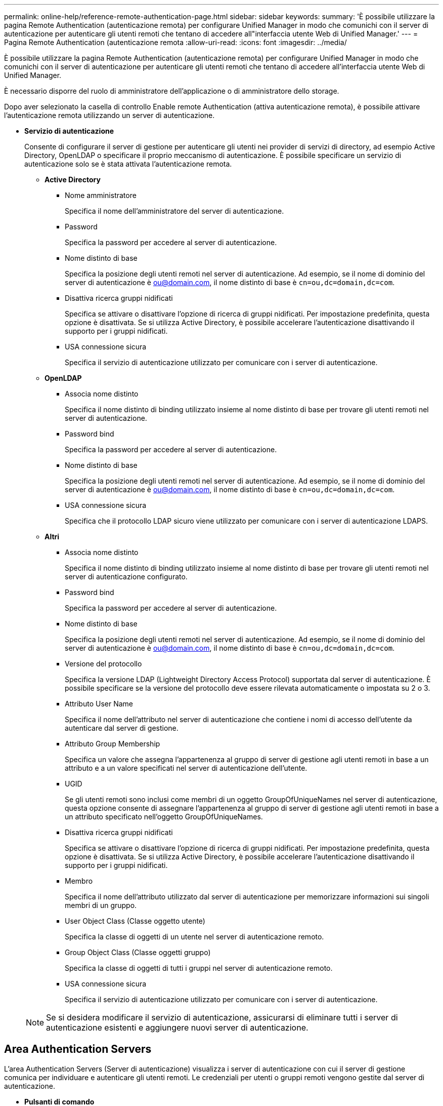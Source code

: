 ---
permalink: online-help/reference-remote-authentication-page.html 
sidebar: sidebar 
keywords:  
summary: 'È possibile utilizzare la pagina Remote Authentication (autenticazione remota) per configurare Unified Manager in modo che comunichi con il server di autenticazione per autenticare gli utenti remoti che tentano di accedere all"interfaccia utente Web di Unified Manager.' 
---
= Pagina Remote Authentication (autenticazione remota
:allow-uri-read: 
:icons: font
:imagesdir: ../media/


[role="lead"]
È possibile utilizzare la pagina Remote Authentication (autenticazione remota) per configurare Unified Manager in modo che comunichi con il server di autenticazione per autenticare gli utenti remoti che tentano di accedere all'interfaccia utente Web di Unified Manager.

È necessario disporre del ruolo di amministratore dell'applicazione o di amministratore dello storage.

Dopo aver selezionato la casella di controllo Enable remote Authentication (attiva autenticazione remota), è possibile attivare l'autenticazione remota utilizzando un server di autenticazione.

* *Servizio di autenticazione*
+
Consente di configurare il server di gestione per autenticare gli utenti nei provider di servizi di directory, ad esempio Active Directory, OpenLDAP o specificare il proprio meccanismo di autenticazione. È possibile specificare un servizio di autenticazione solo se è stata attivata l'autenticazione remota.

+
** *Active Directory*
+
*** Nome amministratore
+
Specifica il nome dell'amministratore del server di autenticazione.

*** Password
+
Specifica la password per accedere al server di autenticazione.

*** Nome distinto di base
+
Specifica la posizione degli utenti remoti nel server di autenticazione. Ad esempio, se il nome di dominio del server di autenticazione è ou@domain.com, il nome distinto di base è `cn=ou,dc=domain,dc=com`.

*** Disattiva ricerca gruppi nidificati
+
Specifica se attivare o disattivare l'opzione di ricerca di gruppi nidificati. Per impostazione predefinita, questa opzione è disattivata. Se si utilizza Active Directory, è possibile accelerare l'autenticazione disattivando il supporto per i gruppi nidificati.

*** USA connessione sicura
+
Specifica il servizio di autenticazione utilizzato per comunicare con i server di autenticazione.



** *OpenLDAP*
+
*** Associa nome distinto
+
Specifica il nome distinto di binding utilizzato insieme al nome distinto di base per trovare gli utenti remoti nel server di autenticazione.

*** Password bind
+
Specifica la password per accedere al server di autenticazione.

*** Nome distinto di base
+
Specifica la posizione degli utenti remoti nel server di autenticazione. Ad esempio, se il nome di dominio del server di autenticazione è ou@domain.com, il nome distinto di base è `cn=ou,dc=domain,dc=com`.

*** USA connessione sicura
+
Specifica che il protocollo LDAP sicuro viene utilizzato per comunicare con i server di autenticazione LDAPS.



** *Altri*
+
*** Associa nome distinto
+
Specifica il nome distinto di binding utilizzato insieme al nome distinto di base per trovare gli utenti remoti nel server di autenticazione configurato.

*** Password bind
+
Specifica la password per accedere al server di autenticazione.

*** Nome distinto di base
+
Specifica la posizione degli utenti remoti nel server di autenticazione. Ad esempio, se il nome di dominio del server di autenticazione è ou@domain.com, il nome distinto di base è `cn=ou,dc=domain,dc=com`.

*** Versione del protocollo
+
Specifica la versione LDAP (Lightweight Directory Access Protocol) supportata dal server di autenticazione. È possibile specificare se la versione del protocollo deve essere rilevata automaticamente o impostata su 2 o 3.

*** Attributo User Name
+
Specifica il nome dell'attributo nel server di autenticazione che contiene i nomi di accesso dell'utente da autenticare dal server di gestione.

*** Attributo Group Membership
+
Specifica un valore che assegna l'appartenenza al gruppo di server di gestione agli utenti remoti in base a un attributo e a un valore specificati nel server di autenticazione dell'utente.

*** UGID
+
Se gli utenti remoti sono inclusi come membri di un oggetto GroupOfUniqueNames nel server di autenticazione, questa opzione consente di assegnare l'appartenenza al gruppo di server di gestione agli utenti remoti in base a un attributo specificato nell'oggetto GroupOfUniqueNames.

*** Disattiva ricerca gruppi nidificati
+
Specifica se attivare o disattivare l'opzione di ricerca di gruppi nidificati. Per impostazione predefinita, questa opzione è disattivata. Se si utilizza Active Directory, è possibile accelerare l'autenticazione disattivando il supporto per i gruppi nidificati.

*** Membro
+
Specifica il nome dell'attributo utilizzato dal server di autenticazione per memorizzare informazioni sui singoli membri di un gruppo.

*** User Object Class (Classe oggetto utente)
+
Specifica la classe di oggetti di un utente nel server di autenticazione remoto.

*** Group Object Class (Classe oggetti gruppo)
+
Specifica la classe di oggetti di tutti i gruppi nel server di autenticazione remoto.

*** USA connessione sicura
+
Specifica il servizio di autenticazione utilizzato per comunicare con i server di autenticazione.





+
[NOTE]
====
Se si desidera modificare il servizio di autenticazione, assicurarsi di eliminare tutti i server di autenticazione esistenti e aggiungere nuovi server di autenticazione.

====




== Area Authentication Servers

L'area Authentication Servers (Server di autenticazione) visualizza i server di autenticazione con cui il server di gestione comunica per individuare e autenticare gli utenti remoti. Le credenziali per utenti o gruppi remoti vengono gestite dal server di autenticazione.

* *Pulsanti di comando*
+
Consente di aggiungere, modificare o eliminare i server di autenticazione.

+
** Aggiungi
+
Consente di aggiungere un server di autenticazione.

+
Se il server di autenticazione che si sta aggiungendo fa parte di una coppia ad alta disponibilità (utilizzando lo stesso database), è possibile aggiungere anche il server di autenticazione partner. Ciò consente al server di gestione di comunicare con il partner quando uno dei server di autenticazione non è raggiungibile.

** Modifica
+
Consente di modificare le impostazioni di un server di autenticazione selezionato.

** Eliminare
+
Elimina i server di autenticazione selezionati.



* *Nome o indirizzo IP*
+
Visualizza il nome host o l'indirizzo IP del server di autenticazione utilizzato per autenticare l'utente sul server di gestione.

* *Porta*
+
Visualizza il numero di porta del server di autenticazione.

* *Verifica dell'autenticazione*
+
Questo pulsante convalida la configurazione del server di autenticazione autenticando un utente o un gruppo remoto.

+
Durante il test, se si specifica solo il nome utente, il server di gestione ricerca l'utente remoto nel server di autenticazione, ma non autenticare l'utente. Se si specificano sia il nome utente che la password, il server di gestione ricerca e autentica l'utente remoto.

+
Non è possibile verificare l'autenticazione se l'autenticazione remota è disattivata.


